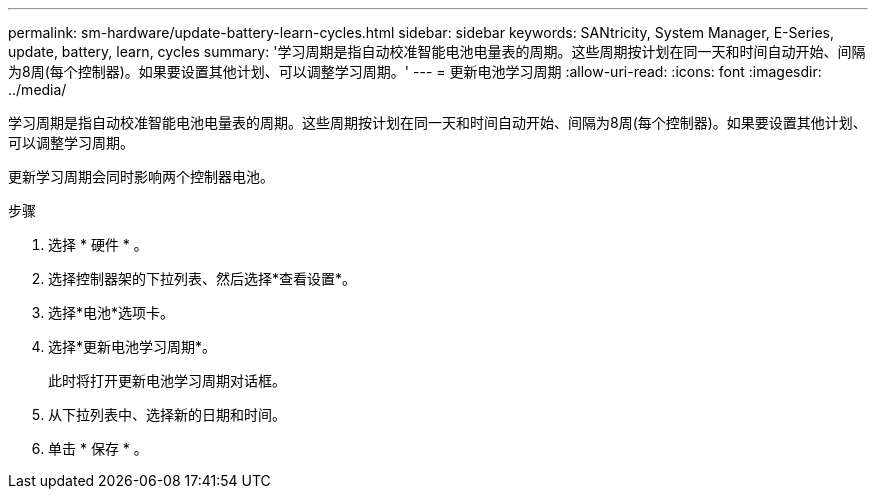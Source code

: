 ---
permalink: sm-hardware/update-battery-learn-cycles.html 
sidebar: sidebar 
keywords: SANtricity, System Manager, E-Series, update, battery, learn, cycles 
summary: '学习周期是指自动校准智能电池电量表的周期。这些周期按计划在同一天和时间自动开始、间隔为8周(每个控制器)。如果要设置其他计划、可以调整学习周期。' 
---
= 更新电池学习周期
:allow-uri-read: 
:icons: font
:imagesdir: ../media/


[role="lead"]
学习周期是指自动校准智能电池电量表的周期。这些周期按计划在同一天和时间自动开始、间隔为8周(每个控制器)。如果要设置其他计划、可以调整学习周期。

更新学习周期会同时影响两个控制器电池。

.步骤
. 选择 * 硬件 * 。
. 选择控制器架的下拉列表、然后选择*查看设置*。
. 选择*电池*选项卡。
. 选择*更新电池学习周期*。
+
此时将打开更新电池学习周期对话框。

. 从下拉列表中、选择新的日期和时间。
. 单击 * 保存 * 。

